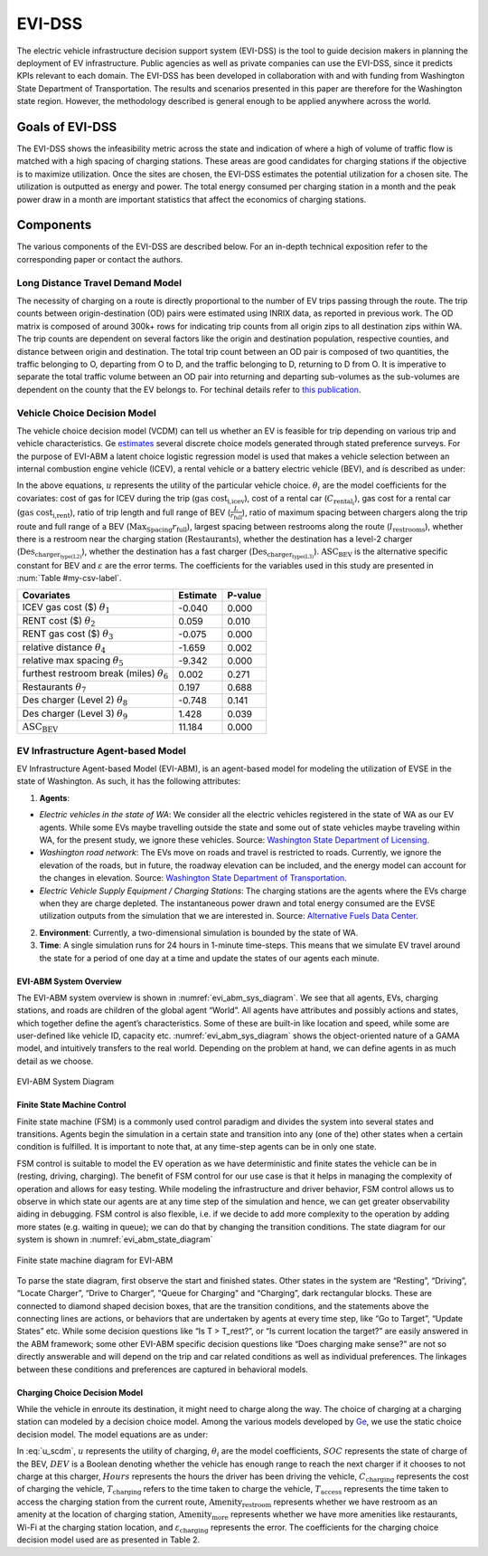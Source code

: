 .. _evi_dss:

=======
EVI-DSS
=======

The electric vehicle infrastructure decision support system (EVI-DSS) is the tool to guide decision makers in planning the deployment of EV infrastructure. Public agencies as well as private companies can use the EVI-DSS, since it predicts KPIs relevant to each domain. The EVI-DSS has been developed in collaboration with and with funding from Washington State Department of Transportation. The results and scenarios presented in this paper are therefore for the Washington state region. However, the methodology described is general enough to be applied anywhere across the world. 

Goals of EVI-DSS 
================
The EVI-DSS shows the infeasibility metric across the state and indication of where a high of volume of traffic flow is matched with a high spacing of charging stations. These areas are good candidates for charging stations if the objective is to maximize utilization. Once the sites are chosen, the EVI-DSS estimates the potential utilization for a chosen site. The utilization is outputted as energy and power. The total energy consumed per charging station in a month and the peak power draw in a month are important statistics that affect the economics of charging stations. 

Components
==========
The various components of the EVI-DSS are described below. For an in-depth technical exposition refer to the corresponding paper or contact the authors. 

Long Distance Travel Demand Model 
---------------------------------
The necessity of charging on a route is directly proportional to the number of EV trips passing through the route. The trip counts between origin-destination (OD) pairs were estimated using INRIX data, as reported in previous work. The OD matrix is composed of around 300k+ rows for indicating trip counts from all origin zips to all destination zips within WA. The trip counts are dependent on several factors like the origin and destination population, respective counties, and distance between origin and destination. The total trip count between an OD pair is composed of two quantities, the traffic belonging to O, departing from O to D, and the traffic belonging to D, returning to D from O. It is imperative to separate the total traffic volume between an OD pair into returning and departing sub-volumes as the sub-volumes are dependent on the county that the EV belongs to. For techinal details refer to `this publication`_. 


Vehicle Choice Decision Model
-----------------------------
The vehicle choice decision model (VCDM) can tell us whether an EV is feasible for trip depending on various trip and vehicle characteristics. Ge `estimates`_ several discrete choice models generated through stated preference surveys. For the purpose of EVI-ABM a latent choice logistic regression model is used that makes a vehicle selection between an internal combustion engine vehicle (ICEV), a rental vehicle or a battery electric vehicle (BEV), and is described as under:
 
.. math::
    :label: u_icev
    
    u_{\text{icev}_i} = \theta_\text{1} \times \text{gas cost}_\text{i,icev} + \varepsilon_{\text{icev}_i}

.. math::
    :label: u_rent

    u_{\text{rent}_i} = \theta_2 \times C_{\text{rental}_i} + \theta_3 \times \text{gas cost}_\text{i,rent} + \varepsilon_{\text{rent}_i}

.. math::
    :label: u_bev

    u_{\text{bev}_i} = \theta_4 \times \frac { L }{ r_\text{full}} + \theta_5 \times \frac { \text{Max}_\text{Spacing} }{ r_\text{full} } + \theta_6 \times  l_\text{restrooms} + \theta_7 \times \text{Restaurants} + \theta_8 \times \text{Des}_{\text{charger}_\text{type(L2)}} + \theta_9 \times \text{Des}_{\text{charger}_\text{type(L3)}} + \text{ASC_BEV} + \varepsilon_{\text{rent}_i}
    
In the above equations, :math:`u` represents the utility of the particular vehicle choice. :math:`\theta_i` are the model coefficients for the covariates: cost of gas for ICEV during the trip (:math:`\text{gas cost}_\text{i,icev}`), cost of a rental car (:math:`C_{\text{rental}_i}`), gas cost for a rental car (:math:`\text{gas cost}_\text{i,rent}`), ratio of trip length and full range of BEV (:math:`\frac { L }{ r_\text{full}}`), ratio of maximum spacing between chargers along the trip route and full range of a BEV (:math:`{ \text{Max}_\text{Spacing} }{ r_\text{full} }`), largest spacing between restrooms along the route (:math:`l_\text{restrooms}`), whether there is a restroom near the charging station (:math:`\text{Restaurants}`), whether the destination has a level-2 charger (:math:`\text{Des}_{\text{charger}_\text{type(L2)}}`), whether the destination has a fast charger (:math:`\text{Des}_{\text{charger}_\text{type(L3)}}`). :math:`\text{ASC_BEV}` is the alternative specific constant for BEV and :math:`\varepsilon` are the error terms. The coefficients for the variables used in this study are presented in :num:`Table #my-csv-label`.

.. figtable::
   :label: my-csv-label
   :caption: My CSV Table
   :nofig:

    Vehicle Choice Decision Model Parameter Estimates

===================================================  ===========        =======
Covariates                                           Estimate           P-value
===================================================  ===========        =======
ICEV gas cost ($) :math:`\theta_1`                   -0.040             0.000
RENT cost ($) :math:`\theta_2`	                     0.059	            0.010
RENT gas cost ($) :math:`\theta_3`	                 -0.075             0.000
relative distance :math:`\theta_4`	                 -1.659	            0.002
relative max spacing :math:`\theta_5`                -9.342	            0.000
furthest restroom break (miles) :math:`\theta_6`	 0.002	            0.271
Restaurants :math:`\theta_7`	                     0.197	            0.688
Des charger (Level 2) :math:`\theta_8`	             -0.748	            0.141
Des charger (Level 3) :math:`\theta_9`               1.428	            0.039
:math:`\text{ASC_BEV}`                               11.184	            0.000
===================================================  ===========        =======

EV Infrastructure Agent-based Model 
-----------------------------------
EV Infrastructure Agent-based Model (EVI-ABM), is an agent-based model for modeling the utilization of EVSE in the state of Washington. As such, it has the following attributes:

1.	**Agents**:

- *Electric vehicles in the state of WA*: We consider all the electric vehicles registered in the state of WA as our EV agents. While some EVs maybe travelling outside the state and some out of state vehicles maybe traveling within WA, for the present study, we ignore these vehicles. Source: `Washington State Department of Licensing`_.
- *Washington road network*: The EVs move on roads and travel is restricted to roads. Currently, we ignore the elevation of the roads, but in future, the roadway elevation can be included, and the energy model can account for the changes in elevation. Source: `Washington State Department of Transportation`_.
- *Electric Vehicle Supply Equipment / Charging Stations*: The charging stations are the agents where the EVs charge when they are charge depleted. The instantaneous power drawn and total energy consumed are the EVSE utilization outputs from the simulation that we are interested in. Source: `Alternative Fuels Data Center`_.

2.	**Environment**: Currently, a two-dimensional simulation is bounded by the state of WA.

3.	**Time**: A single simulation runs for 24 hours in 1-minute time-steps. This means that we simulate EV travel around the state for a period of one day at a time and update the states of our agents each minute. 

EVI-ABM System Overview
^^^^^^^^^^^^^^^^^^^^^^^
The EVI-ABM system overview is shown in :numref:`evi_abm_sys_diagram`. We see that all agents, EVs, charging stations, and roads are children of the global agent “World”. All agents have attributes and possibly actions and states, which together define the agent’s characteristics. Some of these are built-in like location and speed, while some are user-defined like vehicle ID, capacity etc. :numref:`evi_abm_sys_diagram` shows the object-oriented nature of a GAMA model, and intuitively transfers to the real world. Depending on the problem at hand, we can define agents in as much detail as we choose. 

.. _evi_abm_sys_diagram: 
.. figure:: _static/WSDOT_EVSE_System_diagram.png
    :width: 800px
    :align: center
    :alt: EVI-ABM System Diagram
    :figclass: align-center
    
    EVI-ABM System Diagram

Finite State Machine Control
^^^^^^^^^^^^^^^^^^^^^^^^^^^^
Finite state machine (FSM) is a commonly used control paradigm and divides the system into several states and transitions. Agents begin the simulation in a certain state and transition into any (one of the) other states when a certain condition is fulfilled. It is important to note that, at any time-step agents can be in only one state.

FSM control is suitable to model the EV operation as we have deterministic and finite states the vehicle can be in (resting, driving, charging). The benefit of FSM control for our use case is that it helps in managing the complexity of operation and allows for easy testing. While modeling the infrastructure and driver behavior, FSM control allows us to observe in which state our agents are at any time step of the simulation and hence, we can get greater observability aiding in debugging. FSM control is also flexible, i.e. if we decide to add more complexity to the operation by adding more states (e.g. waiting in queue); we can do that by changing the transition conditions. The state diagram for our system is shown in :numref:`evi_abm_state_diagram`

.. _evi_abm_state_diagram: 
.. figure:: _static/WSDOT_EVSE_FSM.png
    :width: 800px
    :align: center
    :alt: EVI-ABM State Diagram
    :figclass: align-center

    Finite state machine diagram for EVI-ABM

To parse the state diagram, first observe the start and finished states. Other states in the system are “Resting”, “Driving”, “Locate Charger”, “Drive to Charger”, "Queue for Charging" and “Charging”, dark rectangular blocks. These are connected to diamond shaped decision boxes, that are the transition conditions, and the statements above the connecting lines are actions, or behaviors that are undertaken by agents at every time step, like “Go to Target”, “Update States” etc. While some decision questions like “Is T > T_rest?”, or “Is current location the target?” are easily answered in the ABM framework; some other EVI-ABM specific decision questions like “Does charging make sense?” are not so directly answerable and will depend on the trip and car related conditions as well as individual preferences. The linkages between these conditions and preferences are captured in behavioral models. 

Charging Choice Decision Model
^^^^^^^^^^^^^^^^^^^^^^^^^^^^^^
While the vehicle in enroute its destination, it might need to charge along the way. The choice of charging at a charging station can modeled by a decision choice model. Among the various models developed by `Ge`_, we use the static choice decision model. The model equations are as under: 

.. math::
    :label: u_scdm

    u_{\text{charging}_\text{it}} = \theta_0 + \theta_1 \times \text{SOC}_\text{it} + \theta_2 \times \text{DEV}_\text{it} + \theta_3 \times \text{Hours} + \theta_4 \times C_{\text{charging}_\text{it}} + \theta_5 \times T_{\text{charging}_\text{it}} + \theta_6 \times T_{\text{access}_\text{it}} + \theta_7 \times \text{Amenity}_{\text{restroom}_\text{it}} + \theta_8 \times \text{Amenity}_{\text{more}_\text{it}} + \varepsilon_{\text{charging}_\text{it}}

In :eq:`u_scdm`, :math:`u` represents the utility of charging, :math:`\theta_i` are the model coefficients, :math:`SOC` represents the state of charge of the BEV, :math:`DEV` is a Boolean denoting whether the vehicle has enough range to reach the next charger if it chooses to not charge at this charger, :math:`Hours` represents the hours the driver has been driving the vehicle, :math:`C_\text{charging}` represents the cost of charging the vehicle, :math:`T_\text{charging}` refers to the time taken to charge the vehicle, :math:`T_\text{access}` represents the time taken to access the charging station from the current route, :math:`\text{Amenity}_\text{restroom}` represents whether we have restroom as an amenity at the location of charging station, :math:`\text{Amenity}_\text{more}` represents whether we have more amenities like restaurants, Wi-Fi at the charging station location, and  :math:`\varepsilon_\text{charging}`  represents the error. The coefficients for the charging choice decision model used are as presented in Table 2.


.. _this publication: https://trid.trb.org/view/1573197 
.. _estimates: https://digital.lib.washington.edu/researchworks/handle/1773/43650
.. _Washington State Department of Licensing: https://data.wa.gov/Transportation/Electric-Vehicle-Population-Data/f6w7-q2d2
.. _Washington State Department of Transportation: http://geo.wa.gov/datasets/9c8deffdd8754c3e93ead52d18850f9f_13
.. _Alternative Fuels Data Center: https://afdc.energy.gov/fuels/electricity_locations.html#/find/nearest?fuel=ELEC&ev_levels=dc_fast&ev_connectors=NEMA1450&ev_connectors=NEMA515&ev_connectors=NEMA520&ev_connectors=J1772&ev_connectors=CHADEMO&ev_connectors=J1772COMBO
.. _Ge: https://digital.lib.washington.edu/researchworks/handle/1773/43650